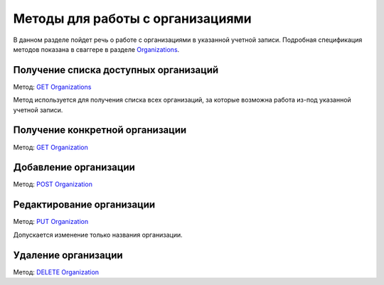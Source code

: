 .. _`Organizations`: http://extern-api.testkontur.ru/swagger/ui/index#/Organizations
.. _`GET Organizations`: http://extern-api.testkontur.ru/swagger/ui/index#!/Organizations/Organizations_Search
.. _`POST Organization`: http://extern-api.testkontur.ru/swagger/ui/index#!/Organizations/Organizations_Create
.. _`PUT Organization`: http://extern-api.testkontur.ru/swagger/ui/index#!/Organizations/Organizations_Update
.. _`GET Organization`: http://extern-api.testkontur.ru/swagger/ui/index#!/Organizations/Organizations_Get
.. _`DELETE Organization`: http://extern-api.testkontur.ru/swagger/ui/index#!/Organizations/Organizations_Delete

Методы для работы с организациями
=================================

В данном разделе пойдет речь о работе с организациями в указанной учетной записи. Подробная спецификация методов показана в сваггере в разделе Organizations_.

Получение списка доступных организаций
--------------------------------------

Метод: `GET Organizations`_

Метод используется для получения списка всех организаций, за которые возможна работа из-под указанной учетной записи. 

Получение конкретной организации
--------------------------------

Метод: `GET Organization`_

Добавление организации
----------------------

Метод: `POST Organization`_

Редактирование организации
--------------------------

Метод: `PUT Organization`_

Допускается изменение только названия организации.

Удаление организации
--------------------

Метод: `DELETE Organization`_
